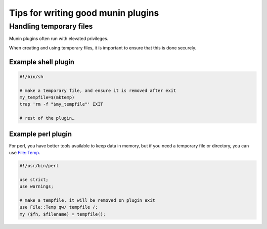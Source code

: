 .. _plugin-writing-tips:

======================================
 Tips for  writing good munin plugins
======================================

Handling temporary files
========================

Munin plugins often run with elevated privileges.

When creating and using temporary files, it is important to ensure that this is done securely.

Example shell plugin
--------------------

.. code-block:: bash

  #!/bin/sh

  # make a temporary file, and ensure it is removed after exit
  my_tempfile=$(mktemp)
  trap 'rm -f "$my_tempfile"' EXIT

  # rest of the plugin…

Example perl plugin
-------------------

For perl, you have better tools available to keep data in memory, but if you need a temporary file
or directory, you can use `File::Temp <https://metacpan.org/pod/File::Temp>`_.

.. code-block:: perl

  #!/usr/bin/perl

  use strict;
  use warnings;

  # make a tempfile, it will be removed on plugin exit
  use File::Temp qw/ tempfile /;
  my ($fh, $filename) = tempfile();
